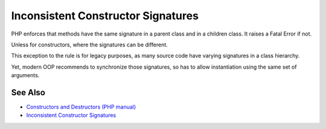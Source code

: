 .. _inconsistent-constructor-signatures:

Inconsistent Constructor Signatures
-----------------------------------

.. meta::
	:description:
		Inconsistent Constructor Signatures: PHP enforces that methods have the same signature in a parent class and in a children class.
	:twitter:card: summary_large_image
	:twitter:site: @exakat
	:twitter:title: Inconsistent Constructor Signatures
	:twitter:description: Inconsistent Constructor Signatures: PHP enforces that methods have the same signature in a parent class and in a children class
	:twitter:creator: @exakat
	:twitter:image:src: https://php-tips.readthedocs.io/en/latest/_images/phptip-1.png
	:og:image: https://php-tips.readthedocs.io/en/latest/_images/phptip-1.png
	:og:title: Inconsistent Constructor Signatures
	:og:type: article
	:og:description: PHP enforces that methods have the same signature in a parent class and in a children class
	:og:url: https://php-tips.readthedocs.io/en/latest/tips/phptip-1.html
	:og:locale: en

.. raw:: html

	<script type="application/ld+json">{"@context":"https:\/\/schema.org","@graph":[{"@type":"WebPage","@id":"https:\/\/php-tips.readthedocs.io\/en\/latest\/tips\/phptip-1.html","url":"https:\/\/php-tips.readthedocs.io\/en\/latest\/tips\/phptip-1.html","name":"Inconsistent Constructor Signatures","isPartOf":{"@id":"https:\/\/www.exakat.io\/"},"datePublished":"Tue, 11 Feb 2025 16:27:45 +0000","dateModified":"Tue, 11 Feb 2025 16:27:45 +0000","description":"PHP enforces that methods have the same signature in a parent class and in a children class","inLanguage":"en-US","potentialAction":[{"@type":"ReadAction","target":["https:\/\/php-tips.readthedocs.io\/en\/latest\/tips\/phptip-1.html"]}]},{"@type":"WebSite","@id":"https:\/\/www.exakat.io\/","url":"https:\/\/www.exakat.io\/","name":"Exakat","description":"Smart PHP static analysis","inLanguage":"en-US"}]}</script>

PHP enforces that methods have the same signature in a parent class and in a children class. It raises a Fatal Error if not.

Unless for constructors, where the signatures can be different.

This exception to the rule is for legacy purposes, as many source code have varying signatures in a class hierarchy.

Yet, modern OOP recommends to synchronize those signatures, so has to allow instantiation using the same set of arguments.

.. image:: ../images/phptip-1.png

See Also
________

* `Constructors and Destructors (PHP manual) <https://www.php.net/manual/en/language.oop5.decon.php>`_
* `Inconsistent Constructor Signatures <https://3v4l.org/RAMIo>`_

